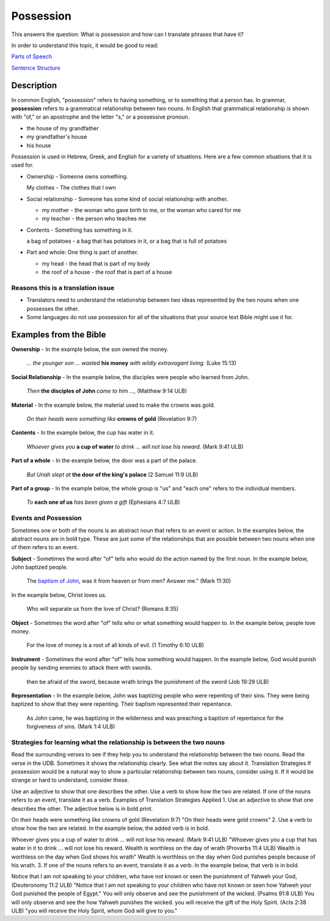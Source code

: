 Possession
==========

This answers the question: What is possession and how can I translate phrases that have it?

In order to understand this topic, it would be good to read:

`Parts of Speech <https://github.com/unfoldingWord-dev/translationStudio-Info/blob/master/docs/PartsOfSpeech.rst>`_

`Sentence Structure <https://github.com/unfoldingWord-dev/translationStudio-Info/blob/master/docs/SentenceStructure.rst>`_

Description
-----------

In common English, "possession" refers to having something, or to something that a person has. In grammar, **possession** refers to a grammatical relationship between two nouns. In English that grammatical relationship is shown with "of," or an apostrophe and the letter "s," or a possessive pronoun.

* the house of my grandfather

* my grandfather's house

* his house

Possession is used in Hebrew, Greek, and English for a variety of situations. Here are a few common situations that it is used for.

* Ownership - Someone owns something.

  My clothes - The clothes that I own

* Social relationship - Someone has some kind of social relationship with another.

  * my mother - the woman who gave birth to me, or the woman who cared for me

  * my teacher - the person who teaches me

* Contents - Something has something in it.

  a bag of potatoes - a bag that has potatoes in it, or a bag that is full of potatoes

* Part and whole: One thing is part of another.

  * my head - the head that is part of my body

  * the roof of a house - the roof that is part of a house

Reasons this is a translation issue
^^^^^^^^^^^^^^^^^^^^^^^^^^^^^^^^^^^

* Translators need to understand the relationship between two ideas represented by the two nouns when one possesses the other.

* Some languages do not use possession for all of the situations that your source text Bible might use it for.

Examples from the Bible
-----------------------

**Ownership** - In the example below, the son owned the money.

  *… the younger son … wasted* **his money** *with wildly extravagant living.* (Luke 15:13)

**Social Relationship** - In the example below, the disciples were people who learned from John.

  *Then* **the disciples of John** *came to him …,* (Matthew 9:14 ULB)

**Material** - In the example below, the material used to make the crowns was gold.

  *On their heads were something like* **crowns of gold** (Revelation 9:7)

**Contents** - In the example below, the cup has water in it.

  *Whoever gives you* **a cup of water** *to drink … will not lose his reward.* (Mark 9:41 ULB)

**Part of a whole** - In the example below, the door was a part of the palace.

  *But Uriah slept at* **the door of the king's palace** (2 Samuel 11:9 ULB)
  
**Part of a group** - In the example below, the whole group is "us" and "each one" refers to the individual members.

  *To* **each one of us** *has been given a gift* (Ephesians 4:7 ULB)

Events and Possession
^^^^^^^^^^^^^^^^^^^^^

Sometimes one or both of the nouns is an abstract noun that refers to an event or action. In the examples below, the abstract nouns are in bold type. These are just some of the relationships that are possible between two nouns when one of them refers to an event.

**Subject** - Sometimes the word after "of" tells who would do the action named by the first noun. In the example below, John baptized people.

  The `baptism of John <abc>`_, was it from heaven or from men? Answer me." (Mark 11:30)

In the example below, Christ loves us.

  Who will separate us from the love of Christ? (Romans 8:35)

**Object** - Sometimes the word after "of" tells who or what something would happen to. In the example below, people love money.

  For the love of money is a root of all kinds of evil. (1 Timothy 6:10 ULB)

**Instrument** - Sometimes the word after "of" tells how something would happen. In the example below, God would punish people by sending enemies to attack them with swords.

  then be afraid of the sword, because wrath brings the punishment of the sword (Job 19:29 ULB)

**Representation** - In the example below, John was baptizing people who were repenting of their sins. They were being baptized to show that they were repenting. Their baptism represented their repentance.

  As John came, he was baptizing in the wilderness and was preaching a baptism of repentance for the forgiveness of sins. (Mark 1:4 ULB)

Strategies for learning what the relationship is between the two nouns
^^^^^^^^^^^^^^^^^^^^^^^^^^^^^^^^^^^^^^^^^^^^^^^^^^^^^^^^^^^^^^^^^^^^^^

Read the surrounding verses to see if they help you to understand the relationship between the two nouns.
Read the verse in the UDB. Sometimes it shows the relationship clearly.
See what the notes say about it.
Translation Strategies
If possession would be a natural way to show a particular relationship between two nouns, consider using it. If it would be strange or hard to understand, consider these.

Use an adjective to show that one describes the other.
Use a verb to show how the two are related.
If one of the nouns refers to an event, translate it as a verb.
Examples of Translation Strategies Applied
1. Use an adjective to show that one describes the other. The adjective below is in bold print.

On their heads were something like crowns of gold (Revelation 9:7)
"On their heads were gold crowns"
2. Use a verb to show how the two are related. In the example below, the added verb is in bold.

Whoever gives you a cup of water to drink … will not lose his reward. (Mark 9:41 ULB)
"Whoever gives you a cup that has water in it to drink … will not lose his reward.
Wealth is worthless on the day of wrath (Proverbs 11:4 ULB)
Wealth is worthless on the day when God shows his wrath"
Wealth is worthless on the day when God punishes people because of his wrath.
3. If one of the nouns refers to an event, translate it as a verb. In the example below, that verb is in bold.

Notice that I am not speaking to your children, who have not known or seen the punishment of Yahweh your God, (Deuteronomy 11:2 ULB)
"Notice that I am not speaking to your children who have not known or seen how Yahweh your God punished the people of Egypt."
You will only observe and see the punishment of the wicked. (Psalms 91:8 ULB)
You will only observe and see the how Yahweh punishes the wicked.
you will receive the gift of the Holy Spirit. (Acts 2:38 ULB)
"you will receive the Holy Spirit, whom God will give to you."
